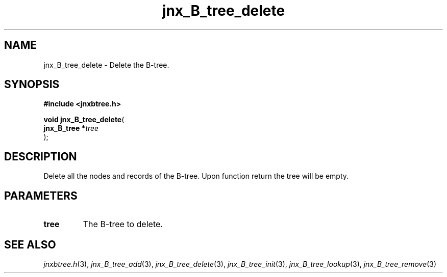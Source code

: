 .\" File automatically generated by doxy2man0.1
.\" Generation date: Tue Oct 1 2013
.TH jnx_B_tree_delete 3 2013-10-01 "XXXpkg" "The XXX Manual"
.SH "NAME"
jnx_B_tree_delete \- Delete the B-tree.
.SH SYNOPSIS
.nf
.B #include <jnxbtree.h>
.sp
\fBvoid jnx_B_tree_delete\fP(
    \fBjnx_B_tree  *\fP\fItree\fP
);
.fi
.SH DESCRIPTION
.PP 
Delete all the nodes and records of the B-tree. Upon function return the tree will be empty.
.SH PARAMETERS
.TP
.B tree
The B-tree to delete. 

.SH SEE ALSO
.PP
.nh
.ad l
\fIjnxbtree.h\fP(3), \fIjnx_B_tree_add\fP(3), \fIjnx_B_tree_delete\fP(3), \fIjnx_B_tree_init\fP(3), \fIjnx_B_tree_lookup\fP(3), \fIjnx_B_tree_remove\fP(3)
.ad
.hy
